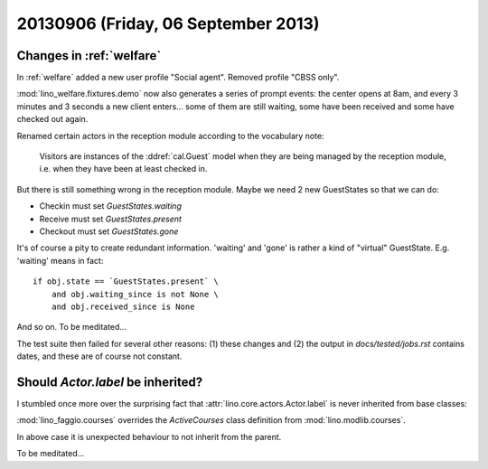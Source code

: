 ====================================
20130906 (Friday, 06 September 2013)
====================================

Changes in :ref:`welfare`
-------------------------

In :ref:`welfare` added a new user profile "Social agent". 
Removed profile "CBSS only".

:mod:`lino_welfare.fixtures.demo` now also generates a series of 
prompt events: the center opens at 8am, and every 3 minutes and 3 
seconds a new client enters... 
some of them are still waiting, 
some have been received and some have checked out again.

Renamed certain actors in the reception module according to 
the vocabulary note:

    Visitors are instances of the :ddref:`cal.Guest` model
    when they are being managed by the reception module,
    i.e. when they have been at least checked in.

But there is still something wrong in the reception module.
Maybe we need 2 new GuestStates so that we can do:

- Checkin must set `GuestStates.waiting`
- Receive must set `GuestStates.present`
- Checkout must set `GuestStates.gone`

It's of course a pity to create redundant information. 
'waiting' and 'gone' is rather  a kind of 
"virtual" GuestState. E.g. 'waiting' means in fact::

  if obj.state == `GuestStates.present` \
      and obj.waiting_since is not None \
      and obj.received_since is None

And so on. To be meditated...

The test suite then failed for several other reasons: 
(1) these changes and 
(2) the output in `docs/tested/jobs.rst` contains dates, 
and these are of course not constant.





Should `Actor.label` be inherited?
----------------------------------

I stumbled once more over the surprising fact
that :attr:`lino.core.actors.Actor.label` 
is never inherited from base classes:

:mod:`lino_faggio.courses`
overrides the `ActiveCourses`
class definition from
:mod:`lino.modlib.courses`.

In above case it is unexpected behaviour to not inherit from the parent.

To be meditated...

